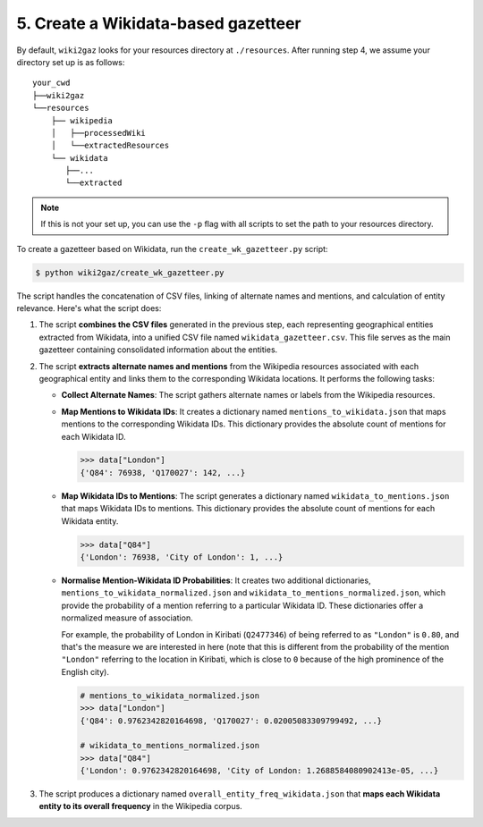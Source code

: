 5. Create a Wikidata-based gazetteer
====================================

By default, ``wiki2gaz`` looks for your resources directory at ``./resources``.
After running step 4, we assume your directory set up is as follows:

::

    your_cwd
    ├──wiki2gaz
    └──resources    
        ├── wikipedia
        │   ├──processedWiki
        │   └──extractedResources
        └── wikidata
           ├──...
           └──extracted

.. note::
  If this is not your set up, you can use the ``-p`` flag with all scripts to set the path to your resources directory.

To create a gazetteer based on Wikidata, run the ``create_wk_gazetteer.py``
script:

.. code-block:: bash

    $ python wiki2gaz/create_wk_gazetteer.py

The script handles the concatenation of CSV files, linking of alternate names
and mentions, and calculation of entity relevance. Here's what the script does:

#. The script **combines the CSV files** generated in the previous step, each
   representing geographical entities extracted from Wikidata, into a unified
   CSV file named ``wikidata_gazetteer.csv``. This file serves as the main
   gazetteer containing consolidated information about the entities.

#. The script **extracts alternate names and mentions** from the Wikipedia
   resources associated with each geographical entity and links them to the
   corresponding Wikidata locations. It performs the following tasks:
   
   * **Collect Alternate Names**: The script gathers alternate names or labels
     from the Wikipedia resources.

   * **Map Mentions to Wikidata IDs**: It creates a dictionary named
     ``mentions_to_wikidata.json`` that maps mentions to the corresponding
     Wikidata IDs. This dictionary provides the absolute count of mentions for
     each Wikidata ID.

     .. code-block:: py

         >>> data["London"]
         {'Q84': 76938, 'Q170027': 142, ...}

   * **Map Wikidata IDs to Mentions**: The script generates a dictionary named
     ``wikidata_to_mentions.json`` that maps Wikidata IDs to mentions. This
     dictionary provides the absolute count of mentions for each Wikidata entity.

     .. code-block:: py

         >>> data["Q84"]
         {'London': 76938, 'City of London': 1, ...}

   * **Normalise Mention-Wikidata ID Probabilities**: It creates two additional
     dictionaries, ``mentions_to_wikidata_normalized.json`` and
     ``wikidata_to_mentions_normalized.json``, which provide the probability of
     a mention referring to a particular Wikidata ID. These dictionaries offer
     a normalized measure of association.

     For example, the probability of London in Kiribati (``Q2477346``) of
     being referred to as ``"London"`` is ``0.80``, and that's the measure we
     are interested in here (note that this is different from the probability
     of the mention ``"London"`` referring to the location in Kiribati, which
     is close to ``0`` because of the high prominence of the English city).

     .. code-block:: py
         
         # mentions_to_wikidata_normalized.json
         >>> data["London"]
         {'Q84': 0.9762342820164698, 'Q170027': 0.02005083309799492, ...}
         
         # wikidata_to_mentions_normalized.json
         >>> data["Q84"]
         {'London': 0.9762342820164698, 'City of London: 1.2688584080902413e-05, ...}

#. The script produces a dictionary named ``overall_entity_freq_wikidata.json``
   that **maps each Wikidata entity to its overall frequency** in the Wikipedia
   corpus.